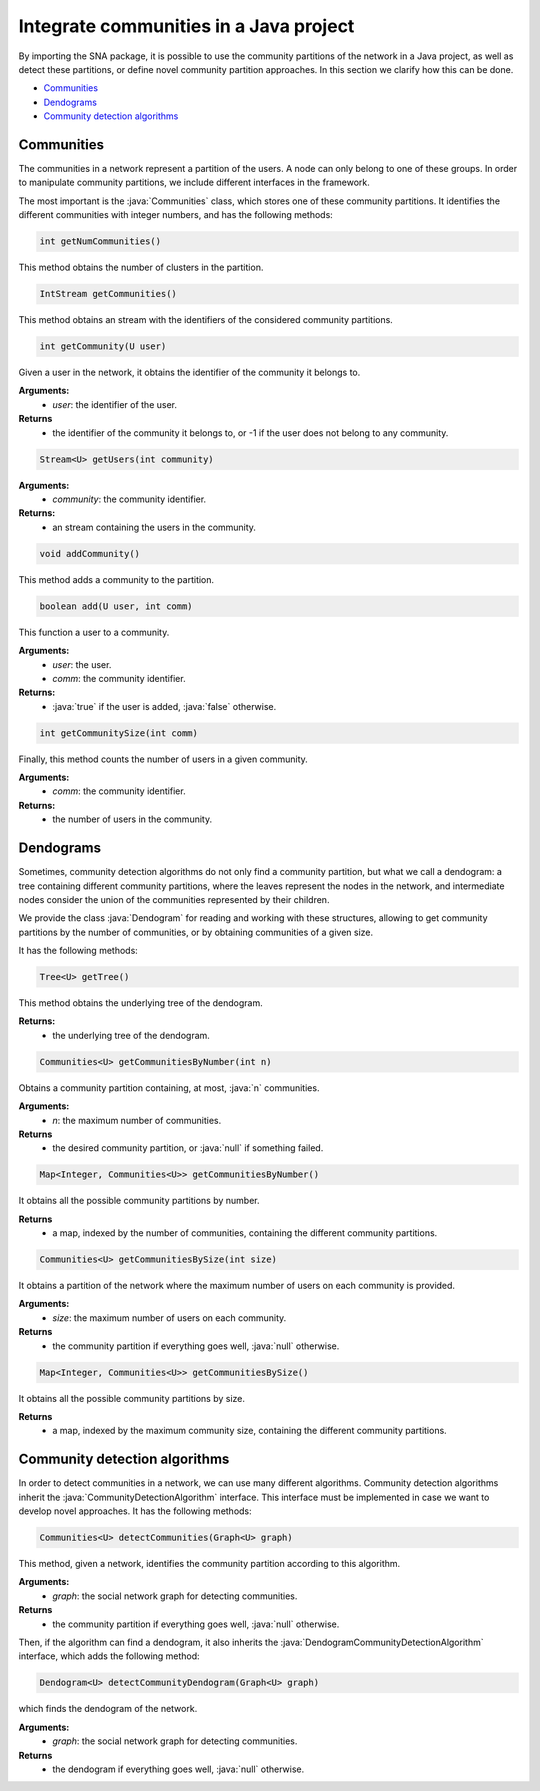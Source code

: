 .. role:: java(code)
	:language: Java


Integrate communities in a Java project
==============================================

By importing the SNA package, it is possible to use the community partitions of the network in a Java project, as well as detect these partitions, or define novel community partition approaches. In this section we clarify how this can be done.

* `Communities`_
* `Dendograms`_
* `Community detection algorithms`_

Communities
^^^^^^^^^^^
The communities in a network represent a partition of the users. A node can only belong to one of these groups. In order to manipulate community partitions, we include different interfaces in the framework. 

The most important is the :java:`Communities` class, which stores one of these community partitions. It identifies the different communities with integer numbers, and has the following methods:

.. code:: Java

	int getNumCommunities()

This method obtains the number of clusters in the partition. 

.. code:: Java

	IntStream getCommunities()

This method obtains an stream with the identifiers of the considered community partitions. 

.. code:: Java

	int getCommunity(U user)

Given a user in the network, it obtains the identifier of the community it belongs to.

**Arguments:**
	* *user*: the identifier of the user.
**Returns**
	* the identifier of the community it belongs to, or -1 if the user does not belong to any community.

.. code:: Java

	Stream<U> getUsers(int community)

**Arguments:**
	* *community*: the community identifier.
**Returns:**
	* an stream containing the users in the community.

.. code:: Java
	
	void addCommunity()

This method adds a community to the partition.

.. code:: Java

	boolean add(U user, int comm)

This function a user to a community.

**Arguments:**
	* *user*: the user.
	* *comm*: the community identifier.
**Returns:**
	* :java:`true` if the user is added, :java:`false` otherwise.

.. code:: Java

	int getCommunitySize(int comm)

Finally, this method counts the number of users in a given community.

**Arguments:**
	* *comm*: the community identifier.
**Returns:**
	* the number of users in the community.


Dendograms
^^^^^^^^^^
Sometimes, community detection algorithms do not only find a community partition, but what we call a dendogram: a tree containing different community partitions, where the leaves represent the nodes in the network, and intermediate nodes consider the union of the communities represented by their children. 

We provide the class :java:`Dendogram` for reading and working with these structures, allowing to get community partitions by the number of communities, or by obtaining communities of a given size.

It has the following methods:

.. code:: Java

	Tree<U> getTree()

This method obtains the underlying tree of the dendogram.

**Returns:**
	* the underlying tree of the dendogram.

.. code:: Java

	Communities<U> getCommunitiesByNumber(int n)

Obtains a community partition containing, at most, :java:`n` communities.

**Arguments:**
	* *n*: the maximum number of communities.
**Returns**
	* the desired community partition, or :java:`null` if something failed.

.. code:: Java

	Map<Integer, Communities<U>> getCommunitiesByNumber()

It obtains all the possible community partitions by number. 

**Returns**
	* a map, indexed by the number of communities, containing the different community partitions.

.. code:: Java

	Communities<U> getCommunitiesBySize(int size)

It obtains a partition of the network where the maximum number of users on each community is provided.

**Arguments:**
	* *size*: the maximum number of users on each community.
**Returns**
	* the community partition if everything goes well, :java:`null` otherwise.

.. code:: Java

	Map<Integer, Communities<U>> getCommunitiesBySize()

It obtains all the possible community partitions by size. 

**Returns**
	* a map, indexed by the maximum community size, containing the different community partitions.

Community detection algorithms
^^^^^^^^^^^^^^^^^^^^^^^^^^^^^^
In order to detect communities in a network, we can use many different algorithms. Community detection algorithms inherit the :java:`CommunityDetectionAlgorithm` interface. This interface must be implemented in case we want to develop novel approaches. It has the following methods:

.. code::

	Communities<U> detectCommunities(Graph<U> graph)

This method, given a network, identifies the community partition according to this
algorithm.

**Arguments:**
	* *graph*: the social network graph for detecting communities.
**Returns**
	* the community partition if everything goes well, :java:`null` otherwise.


Then, if the algorithm can find a dendogram, it also inherits the :java:`DendogramCommunityDetectionAlgorithm` interface, which adds the following method:

.. code::

	    Dendogram<U> detectCommunityDendogram(Graph<U> graph)

which finds the dendogram of the network.

**Arguments:**
	* *graph*: the social network graph for detecting communities.
**Returns**
	* the dendogram if everything goes well, :java:`null` otherwise.

